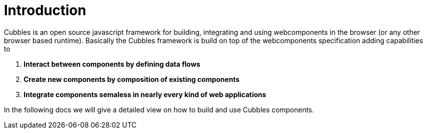 = Introduction

Cubbles is an open source javascript framework for building, integrating and using webcomponents in the browser (or any other browser based runtime).
Basically the Cubbles framework is build on top of the webcomponents specification adding capabilities to

. *Interact between components by defining data flows*
. *Create new components by composition of existing components*
. *Integrate components semaless in nearly every kind of web applications*

In the following docs we will give a detailed view on how to build and use Cubbles components.  